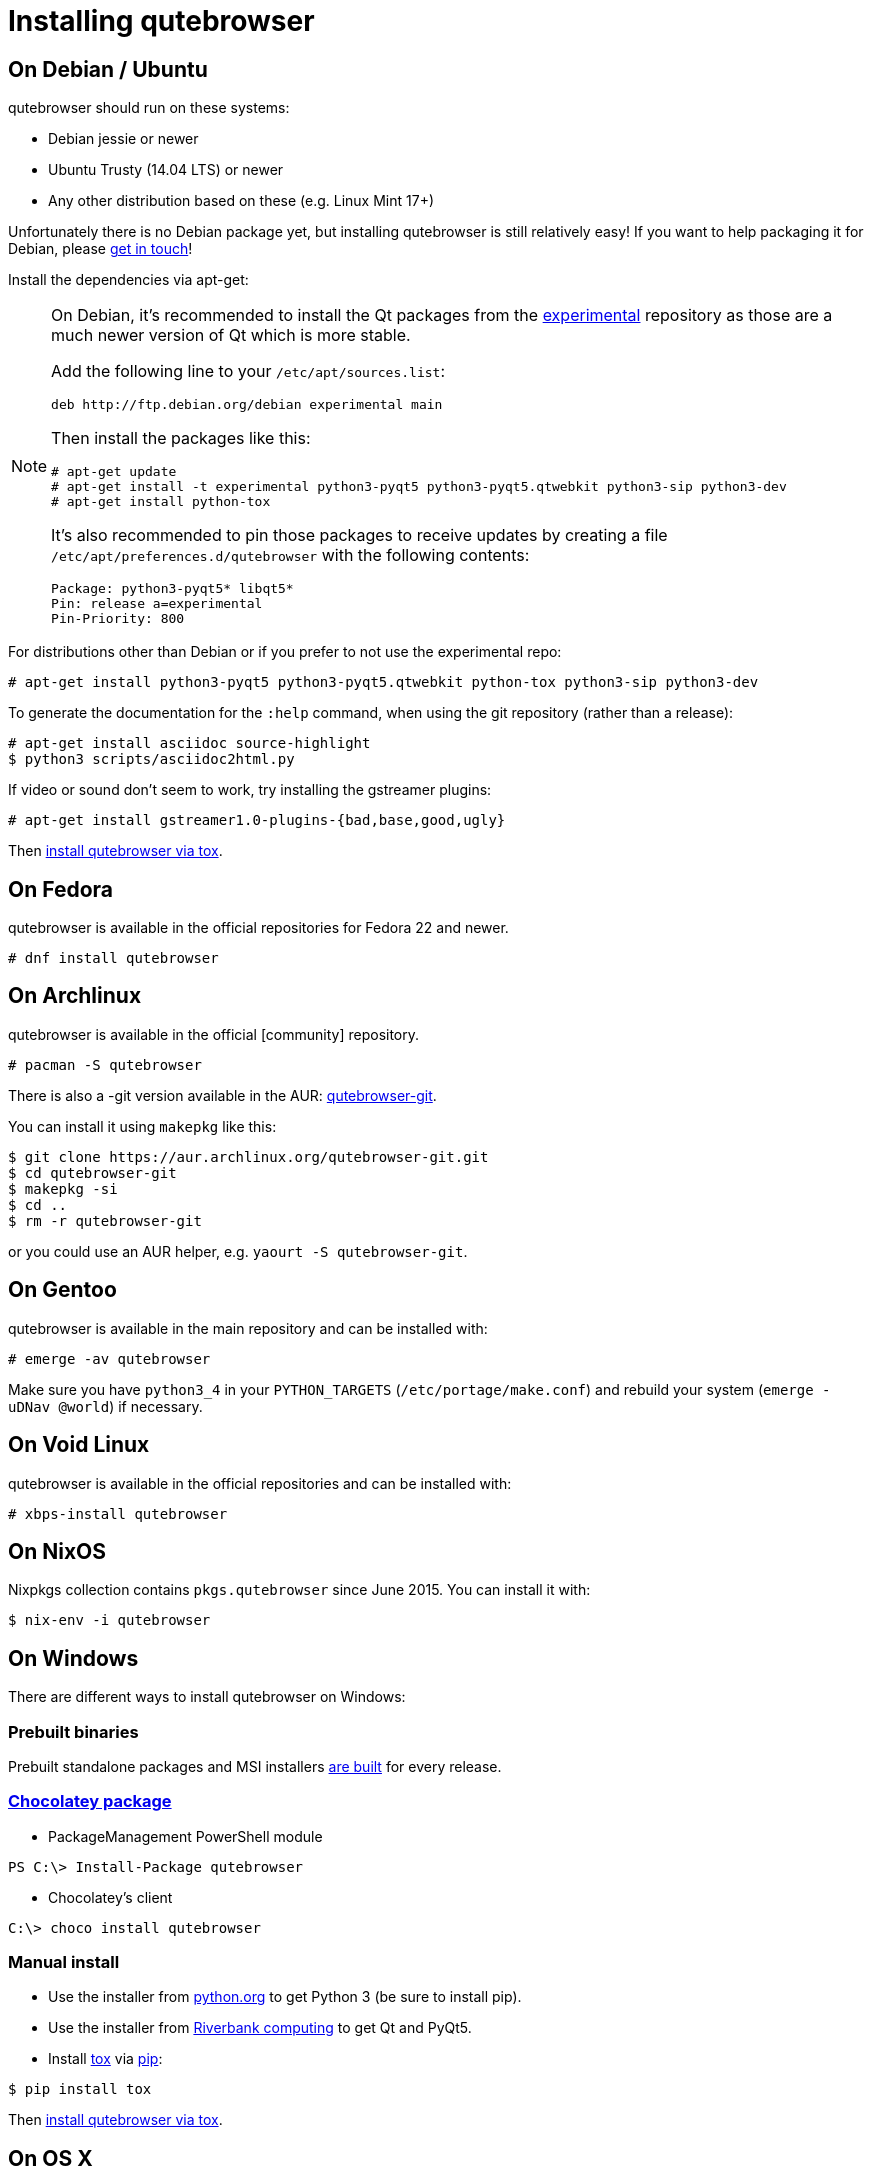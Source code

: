 Installing qutebrowser
======================

On Debian / Ubuntu
------------------

qutebrowser should run on these systems:

* Debian jessie or newer
* Ubuntu Trusty (14.04 LTS) or newer
* Any other distribution based on these (e.g. Linux Mint 17+)

Unfortunately there is no Debian package yet, but installing qutebrowser is
still relatively easy! If you want to help packaging it for Debian, please
https://github.com/The-Compiler/qutebrowser/issues/582[get in touch]!

Install the dependencies via apt-get:

[NOTE]
==========================
On Debian, it's recommended to install the Qt packages from the
https://wiki.debian.org/DebianExperimental[experimental] repository as those
are a much newer version of Qt which is more stable.

Add the following line to your `/etc/apt/sources.list`:

----
deb http://ftp.debian.org/debian experimental main
----

Then install the packages like this:

----
# apt-get update
# apt-get install -t experimental python3-pyqt5 python3-pyqt5.qtwebkit python3-sip python3-dev
# apt-get install python-tox
----

It's also recommended to pin those packages to receive updates by creating a
file `/etc/apt/preferences.d/qutebrowser` with the following contents:

----
Package: python3-pyqt5* libqt5*
Pin: release a=experimental
Pin-Priority: 800
----
==========================

For distributions other than Debian or if you prefer to not use the
experimental repo:

----
# apt-get install python3-pyqt5 python3-pyqt5.qtwebkit python-tox python3-sip python3-dev
----

To generate the documentation for the `:help` command, when using the git
repository (rather than a release):

----
# apt-get install asciidoc source-highlight
$ python3 scripts/asciidoc2html.py
----

If video or sound don't seem to work, try installing the gstreamer plugins:

----
# apt-get install gstreamer1.0-plugins-{bad,base,good,ugly}
----

Then <<tox,install qutebrowser via tox>>.

On Fedora
---------

qutebrowser is available in the official repositories for Fedora 22 and newer.

----
# dnf install qutebrowser
----

On Archlinux
------------

qutebrowser is available in the official [community] repository.

----
# pacman -S qutebrowser
----

There is also a -git version available in the AUR:
https://aur.archlinux.org/packages/qutebrowser-git/[qutebrowser-git].

You can install it using `makepkg` like this:

----
$ git clone https://aur.archlinux.org/qutebrowser-git.git
$ cd qutebrowser-git
$ makepkg -si
$ cd ..
$ rm -r qutebrowser-git
----

or you could use an AUR helper, e.g. `yaourt -S qutebrowser-git`.

On Gentoo
---------

qutebrowser is available in the main repository and can be installed with:

----
# emerge -av qutebrowser
----

Make sure you have `python3_4` in your `PYTHON_TARGETS`
(`/etc/portage/make.conf`) and rebuild your system (`emerge -uDNav @world`) if
necessary.

On Void Linux
-------------

qutebrowser is available in the official repositories and can be installed
with:

----
# xbps-install qutebrowser
----

On NixOS
--------

Nixpkgs collection contains `pkgs.qutebrowser` since June 2015. You can install
it with:

----
$ nix-env -i qutebrowser
----

On Windows
----------

There are different ways to install qutebrowser on Windows:

Prebuilt binaries
~~~~~~~~~~~~~~~~~

Prebuilt standalone packages and MSI installers
https://github.com/The-Compiler/qutebrowser/releases[are built] for every
release.

https://chocolatey.org/packages/qutebrowser[Chocolatey package]
~~~~~~~~~~~~~~~~~~~~~~~~~~~~~~~~~~~~~~~~~~~~~~~~~~~~~~~~~~~~~~~

* PackageManagement PowerShell module
----
PS C:\> Install-Package qutebrowser
----
* Chocolatey's client
----
C:\> choco install qutebrowser
----

Manual install
~~~~~~~~~~~~~~

* Use the installer from http://www.python.org/downloads[python.org] to get
Python 3 (be sure to install pip).
* Use the installer from
http://www.riverbankcomputing.com/software/pyqt/download5[Riverbank computing]
to get Qt and PyQt5.
* Install https://testrun.org/tox/latest/index.html[tox] via
https://pip.pypa.io/en/latest/[pip]:

----
$ pip install tox
----

Then <<tox,install qutebrowser via tox>>.

On OS X
-------

To install qutebrowser on OS X, you'll want a package manager, e.g.
http://brew.sh/[Homebrew] or https://www.macports.org/[MacPorts]. Also make
sure, you have https://itunes.apple.com/en/app/xcode/id497799835[XCode]
installed to compile PyQt5 in a later step.

----
$ brew install python3 pyqt5
$ pip3.5 install qutebrowser
----

if you are using Homebrew. For MacPorts, run:

----
$ sudo port install python34 py34-jinja2 asciidoc py34-pygments py34-pyqt5
$ sudo pip3.4 install qutebrowser
----

The preferences for qutebrowser are stored in
`~/Library/Preferences/qutebrowser`, the application data is stored in
`~/Library/Application Support/qutebrowser`.

Packagers
---------

There are example .desktop and icon files provided. They would go in the
standard location for your distro (`/usr/share/applications` and
`/usr/share/pixmaps` for example).

The normal `setup.py install` doesn't install these files, so you'll have to do
it as part of the packaging process.

[[tox]]
Installing qutebrowser with tox
-------------------------------

Run tox inside the qutebrowser repository to set up a
https://docs.python.org/3/library/venv.html[virtual environment]:

----
$ tox -e mkvenv
----

This installs all needed Python dependencies in a `.venv` subfolder. The
system-wide Qt5/PyQt5 installations are symlinked into the virtual environment.

You can then create a simple wrapper script to start qutebrowser somewhere in
your `$PATH` (e.g. `/usr/local/bin/qutebrowser` or `~/bin/qutebrowser`):

----
#!/bin/bash
~/path/to/qutebrowser/.venv/bin/python3 -m qutebrowser "$@"
----

Updating
~~~~~~~~

When you updated your local copy of the code (e.g. by pulling the git repo, or
extracting a new version), the virtualenv should automatically use the updated
code. However, if dependencies got added, this won't be reflected in the
virtualenv. Thus it's recommended to run the following command to recreate the
virtualenv:

----
$ tox -r -e mkvenv
----
